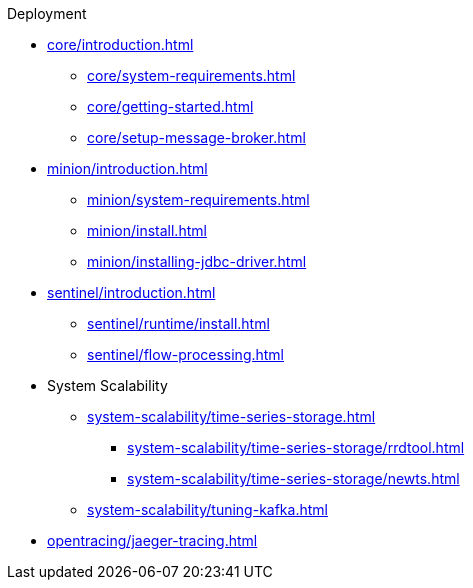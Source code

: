.Deployment
* xref:core/introduction.adoc[]
** xref:core/system-requirements.adoc[]
** xref:core/getting-started.adoc[]
** xref:core/setup-message-broker.adoc[]
* xref:minion/introduction.adoc[]
** xref:minion/system-requirements.adoc[]
** xref:minion/install.adoc[]
** xref:minion/installing-jdbc-driver.adoc[]
* xref:sentinel/introduction.adoc[]
** xref:sentinel/runtime/install.adoc[]
** xref:sentinel/flow-processing.adoc[]
* System Scalability
** xref:system-scalability/time-series-storage.adoc[]
*** xref:system-scalability/time-series-storage/rrdtool.adoc[]
*** xref:system-scalability/time-series-storage/newts.adoc[]
** xref:system-scalability/tuning-kafka.adoc[]
* xref:opentracing/jaeger-tracing.adoc[]
